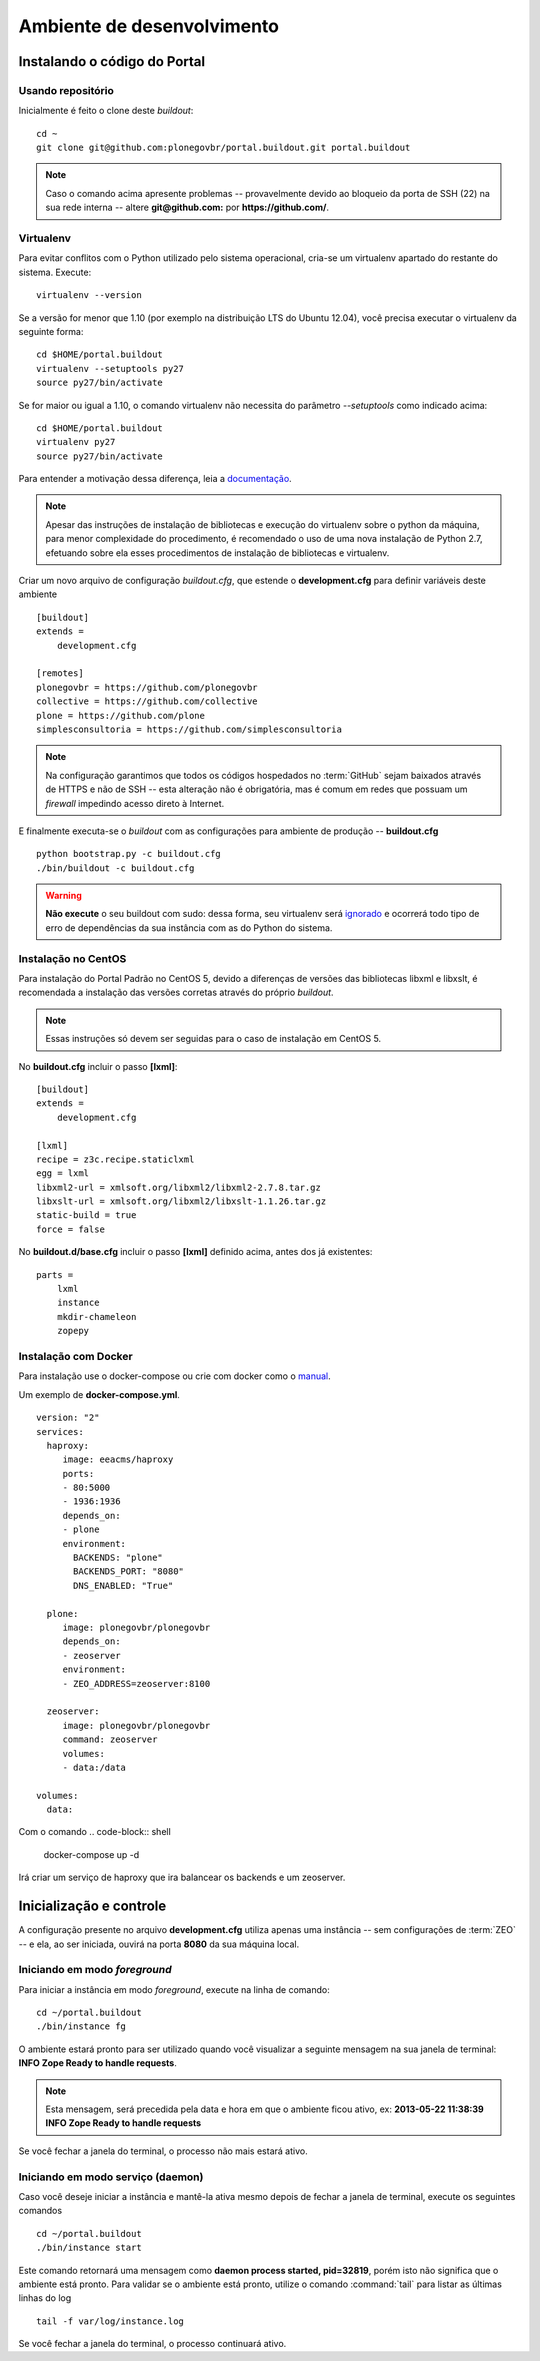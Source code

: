 =======================================
Ambiente de desenvolvimento
=======================================

Instalando o código do Portal
================================

Usando repositório
---------------------

Inicialmente é feito o clone deste *buildout*:
::

    cd ~
    git clone git@github.com:plonegovbr/portal.buildout.git portal.buildout


.. note :: Caso o comando acima apresente problemas -- provavelmente devido ao
           bloqueio da porta de SSH (22) na sua rede interna -- altere
           **git@github.com:** por **https://github.com/**.


Virtualenv
---------------------

Para evitar conflitos com o Python utilizado pelo sistema operacional, cria-se
um virtualenv apartado do restante do sistema. Execute:
::

    virtualenv --version

Se a versão for menor que 1.10 (por exemplo na distribuição LTS do Ubuntu
12.04), você precisa executar o virtualenv da seguinte forma:
::

    cd $HOME/portal.buildout
    virtualenv --setuptools py27
    source py27/bin/activate

Se for maior ou igual a 1.10, o comando virtualenv não necessita do parâmetro
*--setuptools* como indicado acima:
::

    cd $HOME/portal.buildout
    virtualenv py27
    source py27/bin/activate

Para entender a motivação dessa diferença, leia a `documentação <https://github.com/plonegovbr/portal.buildout/issues/41>`_.

.. note :: Apesar das instruções de instalação de bibliotecas e execução
           do virtualenv sobre o python da máquina, para menor complexidade
           do procedimento, é recomendado o uso de uma nova instalação de
           Python 2.7, efetuando sobre ela esses procedimentos de
           instalação de bibliotecas e virtualenv.

Criar um novo arquivo de configuração *buildout.cfg*, que estende o
**development.cfg** para definir variáveis deste ambiente
::

    [buildout]
    extends =
        development.cfg

    [remotes]
    plonegovbr = https://github.com/plonegovbr
    collective = https://github.com/collective
    plone = https://github.com/plone
    simplesconsultoria = https://github.com/simplesconsultoria

.. note :: Na configuração garantimos que todos os códigos hospedados no
           :term:`GitHub` sejam baixados através de HTTPS e não de SSH -- esta
           alteração não é obrigatória, mas é comum em redes que possuam
           um *firewall* impedindo acesso direto à Internet.

E finalmente executa-se o *buildout* com as configurações para ambiente de
produção -- **buildout.cfg**
::

    python bootstrap.py -c buildout.cfg
    ./bin/buildout -c buildout.cfg

.. warning :: **Não execute** o seu buildout com sudo: dessa forma, seu
              virtualenv será `ignorado <http://askubuntu.com/a/478001>`_ e
              ocorrerá todo tipo de erro de dependências da sua instância com
              as do Python do sistema.


Instalação no CentOS
-----------------------

Para instalação do Portal Padrão no CentOS 5, devido a diferenças de versões
das bibliotecas libxml e libxslt, é recomendada a instalação das versões
corretas através do próprio *buildout*.

.. note :: Essas instruções só devem ser seguidas para o caso de
           instalação em CentOS 5.

No **buildout.cfg** incluir o passo **[lxml]**:
::

    [buildout]
    extends =
        development.cfg

    [lxml]
    recipe = z3c.recipe.staticlxml
    egg = lxml
    libxml2-url = xmlsoft.org/libxml2/libxml2-2.7.8.tar.gz
    libxslt-url = xmlsoft.org/libxml2/libxslt-1.1.26.tar.gz
    static-build = true
    force = false

No **buildout.d/base.cfg** incluir o passo **[lxml]** definido acima, antes
dos já existentes:
::

    parts =
        lxml
        instance
        mkdir-chameleon
        zopepy

Instalação com Docker
-----------------------

Para instalação use o docker-compose ou crie com docker como o `manual <https://docs.plone.org/manage/docker/docs/index.html>`_.


Um exemplo de **docker-compose.yml**.  

::

    version: "2"
    services:
      haproxy:
    	 image: eeacms/haproxy
    	 ports:
    	 - 80:5000
    	 - 1936:1936
    	 depends_on:
    	 - plone
    	 environment:
    	   BACKENDS: "plone"
    	   BACKENDS_PORT: "8080"
    	   DNS_ENABLED: "True"

      plone:
    	 image: plonegovbr/plonegovbr
    	 depends_on:
    	 - zeoserver
    	 environment:
    	 - ZEO_ADDRESS=zeoserver:8100

      zeoserver:
    	 image: plonegovbr/plonegovbr
    	 command: zeoserver
    	 volumes:
    	 - data:/data

    volumes:
      data:

Com o comando 
.. code-block:: shell
 
    docker-compose up -d

Irá criar um serviço de haproxy que ira balancear os backends e um zeoserver. 

Inicialização e controle
==========================

A configuração presente no arquivo **development.cfg** utiliza apenas uma
instância -- sem configurações de :term:`ZEO` -- e ela, ao ser iniciada, ouvirá na
porta **8080** da sua máquina local.

Iniciando em modo *foreground*
------------------------------------

Para iniciar a instância em modo *foreground*, execute na linha de comando:
::

    cd ~/portal.buildout
    ./bin/instance fg

O ambiente estará pronto para ser utilizado quando você visualizar a seguinte
mensagem na sua janela de terminal: **INFO Zope Ready to handle requests**.

.. note :: Esta mensagem, será precedida pela data e hora em que o ambiente
           ficou ativo, ex: **2013-05-22 11:38:39 INFO Zope Ready to handle
           requests**

Se você fechar a janela do terminal, o processo não mais estará ativo.


Iniciando em modo serviço (daemon)
------------------------------------

Caso você deseje iniciar a instância e mantê-la ativa mesmo depois de fechar
a janela de terminal, execute os seguintes comandos
::

    cd ~/portal.buildout
    ./bin/instance start

Este comando retornará uma mensagem como **daemon process started, pid=32819**,
porém isto não significa que o ambiente está pronto. Para validar se o ambiente
está pronto, utilize o comando :command:`tail` para listar as últimas linhas do log
::

    tail -f var/log/instance.log

Se você fechar a janela do terminal, o processo continuará ativo.

